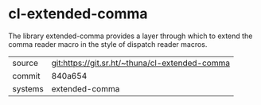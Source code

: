 * cl-extended-comma

The library extended-comma provides a layer through which to extend
the comma reader macro in the style of dispatch reader macros.

|---------+------------------------------------------------|
| source  | git:https://git.sr.ht/~thuna/cl-extended-comma |
| commit  | 840a654                                        |
| systems | extended-comma                                 |
|---------+------------------------------------------------|
